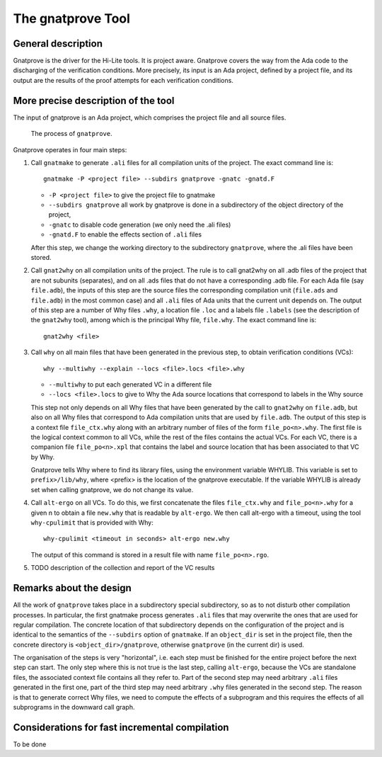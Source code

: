 The gnatprove Tool
==================

General description
-------------------

Gnatprove is the driver for the Hi-Lite tools. It is project aware. Gnatprove
covers the way from the Ada code to the discharging of the verification
conditions. More precisely, its input is an Ada project, defined by a project
file, and its output are the results of the proof attempts for each
verification conditions.

More precise description of the tool
------------------------------------

The input of gnatprove is an Ada project, which comprises the project file and
all source files.

.. figure:: gnatprove.png
   :scale: 80%

   The process of ``gnatprove``.

Gnatprove operates in four main steps:

#. Call ``gnatmake`` to generate ``.ali`` files for all compilation units of the
   project. The exact command line is::

      gnatmake -P <project file> --subdirs gnatprove -gnatc -gnatd.F

   *  ``-P <project file>`` to give the project file to gnatmake
   *  ``--subdirs gnatprove`` all work by gnatprove is done in a subdirectory of the object directory of the project,
   *  ``-gnatc`` to disable code generation (we only need the .ali files)
   *  ``-gnatd.F`` to enable the effects section of ``.ali`` files

   After this step, we change the working directory to the subdirectory
   ``gnatprove``, where the .ali files have been stored.

#. Call ``gnat2why`` on all compilation units of the project. The rule is to call
   gnat2why on all .adb files of the project that are not subunits
   (separates), and on all .ads files that do not have a corresponding .adb
   file. For each Ada file (say ``file.adb``), the inputs of this step are the
   source files the corresponding compilation unit (``file.ads`` and
   ``file.adb``) in the most common case) and all ``.ali`` files of Ada units that
   the current unit depends on.  The output of this step are a number of Why
   files ``.why``, a location file ``.loc`` and a labels file ``.labels`` (see
   the description of the ``gnat2why`` tool), among which is the principal Why
   file, ``file.why``. The exact command line is::

      gnat2why <file>

#. Call ``why`` on all main files that have been generated in the previous
   step, to obtain verification conditions (VCs)::

      why --multiwhy --explain --locs <file>.locs <file>.why

   * ``--multiwhy`` to put each generated VC in a different file
   * ``--locs <file>.locs`` to give to Why the Ada source locations that
     correspond to labels in the Why source

   This step not only depends on all Why files that have been generated by the
   call to ``gnat2why`` on ``file.adb``, but also on all Why files that
   correspond to Ada compilation units that are used by ``file.adb``. The
   output of this step is a context file ``file_ctx.why`` along with an
   arbitrary number of files of the form ``file_po<n>.why``. The first file is
   the logical context common to all VCs, while the rest of the files contains
   the actual VCs. For each VC, there is a companion file ``file_po<n>.xpl``
   that contains the label and source location that has been associated to
   that VC by Why.

   Gnatprove tells Why where to find its library files, using the environment
   variable WHYLIB. This variable is set to ``prefix>/lib/why``, where <prefix>
   is the location of the gnatprove executable. If the variable WHYLIB is
   already set when calling gnatprove, we do not change its value.

#. Call ``alt-ergo`` on all VCs. To do this, we first concatenate the files
   ``file_ctx.why`` and ``file_po<n>.why`` for a given n to obtain a file ``new.why`` that
   is readable by ``alt-ergo``. We then call alt-ergo with a timeout, using
   the tool ``why-cpulimit`` that is provided with Why::

      why-cpulimit <timeout in seconds> alt-ergo new.why

   The output of this command is stored in a result file with name ``file_po<n>.rgo``.

#. TODO description of the collection and report of the VC results

Remarks about the design
------------------------

All the work of ``gnatprove`` takes place in a subdirectory special
subdirectory, so as to not disturb other compilation processes. In particular,
the first gnatmake process generates ``.ali`` files that may overwrite the
ones that are used for regular compilation. The concrete location of that
subdirectory depends on the configuration of the project and is identical to
the semantics of the ``--subdirs`` option of ``gnatmake``. If an
``object_dir`` is set in the project file, then the concrete directory is
``<object_dir>/gnatprove``, otherwise ``gnatprove`` (in the current dir) is
used.

The organisation of the steps is very "horizontal", i.e. each step must be
finished for the entire project before the next step can start. The only step
where this is not true is the last step, calling ``alt-ergo``, because the VCs
are standalone files, the associated context file contains all they refer to.
Part of the second step may need arbitrary ``.ali`` files generated in the first
one, part of the third step may need arbitrary  ``.why`` files generated in
the second step. The reason is that to generate correct Why files, we need to
compute the effects of a subprogram and this requires the effects of all
subprograms in the downward call graph.

Considerations for fast incremental compilation
-----------------------------------------------

To be done
